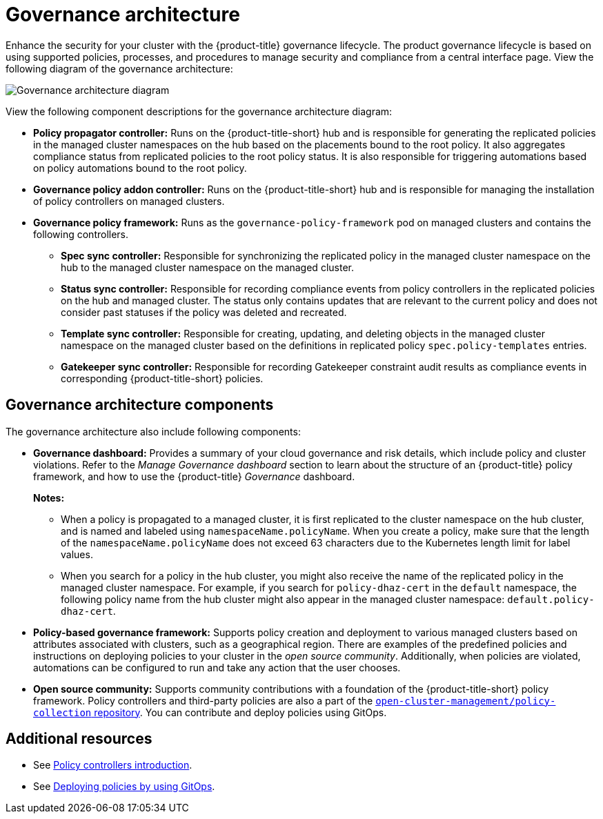 [#governance-architecture]
= Governance architecture

Enhance the security for your cluster with the {product-title} governance lifecycle. The product governance lifecycle is based on using supported policies, processes, and procedures to manage security and compliance from a central interface page. View the following diagram of the governance architecture:

image:../images/governance_arch_2.8.png[Governance architecture diagram] 

View the following component descriptions for the governance architecture diagram:

- *Policy propagator controller:* Runs on the {product-title-short} hub and is responsible for generating the replicated policies in the managed cluster namespaces on the hub based on the placements bound to the root policy. It also aggregates compliance status from replicated policies to the root policy status. It is also responsible for triggering automations based on policy automations bound to the root policy.

- *Governance policy addon controller:* Runs on the {product-title-short} hub and is responsible for managing the installation of policy controllers on managed clusters.

- *Governance policy framework:* Runs as the `governance-policy-framework` pod on managed clusters and contains the following controllers.
** *Spec sync controller:* Responsible for synchronizing the replicated policy in the managed cluster namespace on the hub to the managed cluster namespace on the managed cluster.

** *Status sync controller:* Responsible for recording compliance events from policy controllers in the replicated policies on the hub and managed cluster. The status only contains updates that are relevant to the current policy and does not consider past statuses if the policy was deleted and recreated.

** *Template sync controller:* Responsible for creating, updating, and deleting objects in the managed cluster namespace on the managed cluster based on the definitions in replicated policy `spec.policy-templates` entries.

** *Gatekeeper sync controller:* Responsible for recording Gatekeeper constraint audit results as compliance events in corresponding {product-title-short} policies.

[#gov-arch-components]
== Governance architecture components

The governance architecture also include following components:

* *Governance dashboard:* Provides a summary of your cloud governance and risk details, which include policy and cluster violations. Refer to the _Manage Governance dashboard_ section to learn about the structure of an {product-title} policy framework, and how to use the {product-title} _Governance_ dashboard.
+
*Notes:*  
+
** When a policy is propagated to a managed cluster, it is first replicated to the cluster namespace on the hub cluster, and is named and labeled using `namespaceName.policyName`. When you create a policy, make sure that the length of the `namespaceName.policyName` does not exceed 63 characters due to the Kubernetes length limit for label values.

** When you search for a policy in the hub cluster, you might also receive the name of the replicated policy in the managed cluster namespace. For example, if you search for `policy-dhaz-cert` in the `default` namespace, the following policy name from the hub cluster might also appear in the managed cluster namespace: `default.policy-dhaz-cert`.

* *Policy-based governance framework:* Supports policy creation and deployment to various managed clusters based on attributes associated with clusters, such as a geographical region. There are examples of the predefined policies and instructions on deploying policies to your cluster in the _open source community_. Additionally, when policies are violated, automations can be configured to run and take any action that the user chooses. 

* *Open source community:* Supports community contributions with a foundation of the {product-title-short} policy framework. Policy controllers and third-party policies are also a part of the link:https://github.com/open-cluster-management/policy-collection[`open-cluster-management/policy-collection` repository]. You can contribute and deploy policies using GitOps. 

[#additional-resources-gov-arch]
== Additional resources

- See link:../governance/policy_controllers_intro.adoc#policy-controllers[Policy controllers introduction].
- See link:../gitops/deploy_gitops.adoc#gitops-deploy-policies[Deploying policies by using GitOps].
